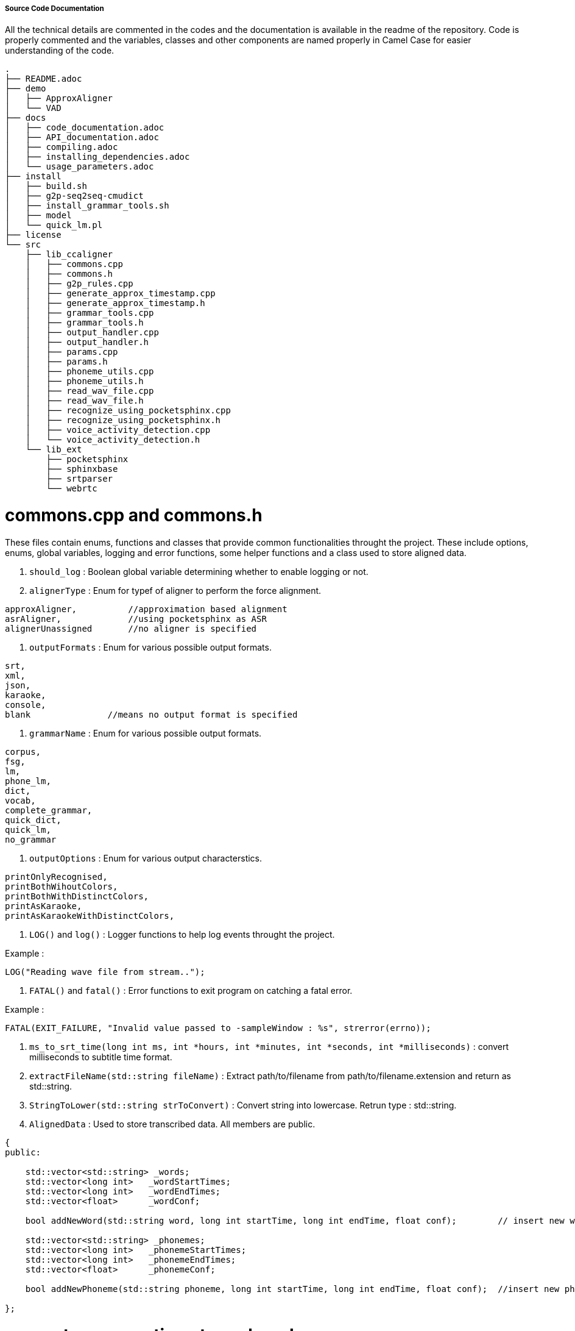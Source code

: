 ===== Source Code Documentation ===== 

All the technical details are commented in the codes and the documentation is available in the readme of the repository. Code is properly commented and the variables, classes and other components are named properly in Camel Case for easier understanding of the code.

```
.
├── README.adoc
├── demo
│   ├── ApproxAligner
│   └── VAD
├── docs
│   ├── code_documentation.adoc
│   ├── API_documentation.adoc
│   ├── compiling.adoc
│   ├── installing_dependencies.adoc
│   └── usage_parameters.adoc
├── install
│   ├── build.sh
│   ├── g2p-seq2seq-cmudict
│   ├── install_grammar_tools.sh
│   ├── model
│   └── quick_lm.pl
├── license
└── src
    ├── lib_ccaligner
    │   ├── commons.cpp
    │   ├── commons.h
    │   ├── g2p_rules.cpp
    │   ├── generate_approx_timestamp.cpp
    │   ├── generate_approx_timestamp.h
    │   ├── grammar_tools.cpp
    │   ├── grammar_tools.h
    │   ├── output_handler.cpp
    │   ├── output_handler.h
    │   ├── params.cpp
    │   ├── params.h
    │   ├── phoneme_utils.cpp
    │   ├── phoneme_utils.h
    │   ├── read_wav_file.cpp
    │   ├── read_wav_file.h
    │   ├── recognize_using_pocketsphinx.cpp
    │   ├── recognize_using_pocketsphinx.h
    │   ├── voice_activity_detection.cpp
    │   └── voice_activity_detection.h
    └── lib_ext
        ├── pocketsphinx
        ├── sphinxbase
        ├── srtparser
        └── webrtc
```

# commons.cpp and commons.h

These files contain enums, functions and classes that provide common functionalities throught the project. These include options, enums, global variables, logging and error functions, some helper functions and a class used to store aligned data.


1. `should_log` 	: Boolean global variable determining whether to enable logging or not.

2. `alignerType`	: Enum for typef of aligner to perform the force alignment.

```
approxAligner,          //approximation based alignment
asrAligner,             //using pocketsphinx as ASR
alignerUnassigned       //no aligner is specified
```

3. `outputFormats`	: Enum for various possible output formats.

```
srt,
xml,
json,
karaoke,
console,
blank               //means no output format is specified
```

4. `grammarName`	: Enum for various possible output formats.

```
corpus,
fsg,
lm,
phone_lm,
dict,
vocab,
complete_grammar,
quick_dict,
quick_lm,
no_grammar
```

5. `outputOptions`	: Enum for various output characterstics.

```
printOnlyRecognised,
printBothWihoutColors,
printBothWithDistinctColors,
printAsKaraoke,
printAsKaraokeWithDistinctColors,
```

6. `LOG()` and `log()` : Logger functions to help log events throught the project.

Example :

```
LOG("Reading wave file from stream..");
```

7. `FATAL()` and `fatal()` : Error functions to exit program on catching a fatal error.

Example :

```
FATAL(EXIT_FAILURE, "Invalid value passed to -sampleWindow : %s", strerror(errno));
```

8. `ms_to_srt_time(long int ms, int *hours, int *minutes, int *seconds, int *milliseconds)` : convert milliseconds to subtitle time format.

9. `extractFileName(std::string fileName)` : Extract path/to/filename from path/to/filename.extension and return as std::string.

10. `StringToLower(std::string strToConvert)` : Convert string into lowercase. Retrun type : std::string.

11. `AlignedData` : Used to store transcribed data. All members are public.

```
{
public:

    std::vector<std::string> _words;
    std::vector<long int>   _wordStartTimes;
    std::vector<long int>   _wordEndTimes;
    std::vector<float>      _wordConf;

    bool addNewWord(std::string word, long int startTime, long int endTime, float conf);	// insert new word

    std::vector<std::string> _phonemes;
    std::vector<long int>   _phonemeStartTimes;
    std::vector<long int>   _phonemeEndTimes;
    std::vector<float>      _phonemeConf;

    bool addNewPhoneme(std::string phoneme, long int startTime, long int endTime, float conf);	//insert new phoneme

};

```

# generate_approx_timestamp.h and generate_approx_timestamp.cpp

These files are responsible for handling current sub and performing approximation based word by word synchronization.

1. `CurrentSub` : Used to store and process a single sub from a subtitle file.

```
class CurrentSub    //processing one subtitle at a time
{
    int _sentenceLength, _wordCount;    //length of the dialogue, number of words in that dialogue
    long _dialogueDuration;             //duration of the dialogue in ms
    static int _wordNumber;             //used to maintain the information about which word is being processed
    SubtitleItem *_sub;                 //the subtitle itself (SubtitleItem is defined in srtparser.h)

public:
    int getDuration (long startTime, long endTime); //return the duration in ms between ending and starting timestamp
    double getWordWeight (std::string word);        //returns the approximate weight of word
    CurrentSub(SubtitleItem *sub);
    void run();                                     //run the approx alignment
    void alignNonRecognised(recognisedBlock currBlock);                      //run the approx alignment on unrecognised words
    void printToSRT(std::string fileName, outputOptions printOption);          //prints the aligned result in SRT format
    void printToConsole(std::string fileName);      //prints the output to console/stdout
    void assignTime(long int &wordDuration, const std::string &word );  //assign the approximate duration the word is estimated to be spoken
    ~CurrentSub();
};
```

2. `ApproxAligner` : Class used to handle and perform approximation based alignment.

```
class ApproxAligner
{
private:
    Params * _parameters;
    std::string _fileName,_outputFileName;          //input and output filenames
    outputFormats _outputFormat;                    //output format (xml/json/srt/stdout)
public:
    ApproxAligner(std::string fileName, outputFormats outputFormat = srt);  //default output is in SRT format
    ApproxAligner(Params * parameters);  //default output is in SRT format
    std::vector<SubtitleItem *, std::allocator<SubtitleItem *>> align();   //begin alignment
    ~ApproxAligner();
};
```

# grammar_tools.h and grammar_tools.cpp

These files are responsible for generating grammar files based on subtitles and chose grammar type.

1. `generate(std::vector <SubtitleItem*> subtitles, grammarName name = complete_grammar)` : Generate grammar based on subtitles of type `grammarName`. Returns a boolean value.

# output_handler.h and output_handler.cpp

1. `initFile(std::string fileName, outputFormats outputFormat)`	: Remove if existing and create a new file fileName.

2. `printFileEnd(std::string fileName, outputFormats outputFormat)` : Print ending closing footers for supplied filetype.

3. `printTranscriptionHeader(std::string fileName, outputFormats outputFormat)` : Print file header while transcription.

4. `printTranscriptionFooter(std::string fileName, outputFormats outputFormat)` : Print file footer while transcription.

5. `printSRT(std::string fileName, std::vector <SubtitleItem*> subtitles, outputOptions printOption)` : Prints the aligned result in SRT format.

6. `printSRTContinuous(std::string fileName, int subCount, SubtitleItem* sub, outputOptions printOption)` : Prints the aligned result in SRT format as they are generated.

7. `printTranscriptionAsSRTContinuous(std::string fileName, AlignedData *alignedData, int printedTillIndex)` : Prints the transcribed result in JSON format as they are generated.

8. `printJSON(std::string fileName, std::vector <SubtitleItem*> subtitles)` : Prints the aligned result in JSON format.

9. `printJSONContinuous(std::string fileName, SubtitleItem* sub)` : Prints the aligned result in JSON format as they are generated.

10. `printTranscriptionAsJSONContinuous(std::string fileName, AlignedData *alignedData, int printedTillIndex)` : Prints the transcribed result in JSON format as they are generated.

11. `printXML(std::string fileName, std::vector <SubtitleItem*> subtitles)` : Prints the aligned information in XML format.

12. `printXMLContinuous(std::string fileName, SubtitleItem* sub)` : Prints the aligned information in XML format as they are generated.

13. `printTranscriptionAsXMLContinuous(std::string fileName, AlignedData *alignedData, int printedTillIndex)` : Prints the transcribed information in XML format as they are generated.

14. `printKaraoke(std::string fileName, std::vector <SubtitleItem*> subtitles, outputOptions printOption)` : Prints the aligned information in Karaoke format.

15. `printKaraokeContinuous(std::string fileName, int subCount, SubtitleItem* sub, outputOptions printOption)` : Prints the aligned information in Karaoke format as they are generated.

# params.h and params.cpp

These files are responsible for parameter parsing, processing, validating and handling.

1. `Params` : Class containing all configuration options and parameters. Provide functions for input, validation and printing parameters.

```
class Params
{
public:
    std::string audioFileName, subtitleFileName, outputFileName, modelPath, lmPath, dictPath, fsgPath, logPath, phoneticlmPath, phonemeLogPath;
    unsigned long searchWindow, sampleWindow, audioWindow;
    alignerType chosenAlignerType;
    grammarName grammarType;
    outputFormats outputFormat;
    outputOptions printOption;
    bool verbosity, useFSG, transcribe, useBatchMode, useExperimentalParams, searchPhonemes, displayRecognised, readStream, quickDict, quickLM;

    Params();
    void inputParams(int argc, char *argv[]);	//process command line arguments to find and fill parameters
    void validateParams();	// validate passed parameters.
    void printParams();		// print the current configuration, i.e. values of all parameters.
    ~Params();

};
```

# phoneme_utils.h and phoneme_utils.cpp

These files provide utitlity functions for phoneme handling. 

1. `std::wstring latin1ToWide(const std::string& s)` : Returns wide string from supplied std::string.

2. `const std::vector<std::pair<std::wregex, std::wstring>>& getReplacementRules()` : Get phonetic rules for G2P conversion.

3. `Phoneme charToPhone(wchar_t c)` : Converts a character to phoneme.

4. `std::vector<Phoneme> stringToPhoneme(const std::string &word)` : Returns a vector of phonemes (std::string) for a string of characters.

# read_wav_file.h and read_wav_file.cpp

These files are contain the code which performs the audio input and processing.

1. `openMode` : Enum for various possible file opening modes.

```
readFile,               //read from a file located on disk
readStreamDirectly,     //read directly from stream/piped data
readStreamIntoBuffer,   //read data from stream/pipe into buffer first, then process
```

2. `findIndex(std::vector<unsigned char>& fileData, std::string chunk)`  : returns the index of beginning of the sub string.

3. `WaveFileData` : Class used for storing and handling wave files.

```
class WaveFileData
{
    std::string _fileName;                  //name/path of the wave file
    std::vector<unsigned char> _fileData;   //content of the wave file
    std::vector<int16_t> _samples;          //the raw samples containing audio data : PCM, 16 bit, Sampled at 16Khz, mono
    openMode _openMode;                     //mode of reading file

    //when reading from file / buffer
    bool checkValidWave (std::vector<unsigned char>& fileData); //check if wave file is valid by reading the RIFF header
    bool decode();  //decode the wave file and fill the _sample vector

    //when reading from stream/pipe
    int processStreamHeader();                      //check if stream is valid wave stream
    int seekToEndOfSubChunk1ID(int remainingBytes); //reach till the end of 'fmt' Chunk ID + skip 1 byte (empty byte)
    int validateSubChunk1(int remainingBytes);      //check the 'fmt' chunk for required wave file config (16 bit, 16KHz, mono, PCM)
    int seekToEndOfSubChunk2ID(int remainingBytes); //reach till the end of 'data' Chunk ID
    int getNumberOfSamples();                       //basically gets size of 'data' Chunk which contains size of samples
    bool readSamplesFromStream(int numberOfSamples);//read the sample from stream and insert in the _sample vector

    unsigned long fourBytesToInt (std::vector<unsigned char>& fileData, int index); //convert 4 bytes into unsigned long int
    int twoBytesToInt (std::vector<unsigned char>& fileData, int index);            //convert 2 bytes into signed integer
    double twoBytesToDouble (int sample);                                           //convert 2 bytes to double; not required rn

public:
    WaveFileData(std::string fileName);                 //initialize wave file for file on disk mode; pass file name
    WaveFileData(openMode mode = readStreamDirectly);   //initialize wave file for stream mode; optionally store in buffer

    bool openFile();                //open file using file name
    bool readStream();              //process stream directly
    bool readStreamUsingBuffer();   //first store stream into buffer, then process
    bool read();                    //the main function which decides the open method using set mode

    std::vector<int16_t> getSamples();  //returns the sample vector; time based coming soon
    ~WaveFileData();
};

```

# recognize_using_pocketsphinx.h and recognize_using_pocketsphinx.cpp

These files contain the code where actual alignment occurs based on PocketSphinx ASR.

1. `levenshtein_distance(const std::string& firstWord, const std::string& secondWord)` : Computes levenshtein distance between two words. Used to measure how close two words are.

2. `PocketsphinxAligner` : Class used to handle PocketSphinx based aligner.

```
class PocketsphinxAligner
{
private:
    std::string _audioFileName, _subtitleFileName, _outputFileName;          //input and output filenames
    std::vector<int16_t> _samples;	// processed audio samples

    // wave file object
    WaveFileData * _file;

    //subtitle file object
    SubtitleParserFactory * _subParserFactory;
    SubtitleParser * _parser;
    std::vector <SubtitleItem*> _subtitles;

    //transcription aligned data storing object
    AlignedData * _alignedData;

    //parameter object
    Params * _parameters;

    //configuration variables
    std::string _modelPath, _lmPath, _dictPath, _fsgPath, _logPath, _phoneticlmPath, _phonemeLogPath;
    long int _audioWindow, _sampleWindow, _searchWindow;

    //decoder variables
    ps_decoder_t * _psWordDecoder, * _psPhonemeDecoder;
    cmd_ln_t * _configWord, * _configPhoneme;
    char const * _hypWord, * _hypPhoneme;
    int _rvWord, _rvPhoneme;
    int32 _scoreWord, _scorePhoneme;

    bool processFiles();	//process input files to obtain processed samples and subtitles.
    bool printWordTimes(cmd_ln_t *config, ps_decoder_t *ps);	//print hypothesis along with it's timeframes
    int findTranscribedWordTimings(cmd_ln_t *config, ps_decoder_t *ps, int index);	///obtain phoneme timestamps and output transcribed data
    recognisedBlock findAndSetWordTimes(cmd_ln_t *config, ps_decoder_t *ps, SubtitleItem *sub); //search word in sub and output it.
    bool findAndSetPhonemeTimes(cmd_ln_t *config, ps_decoder_t *ps, SubtitleItem *sub);	//obtain phoneme timestamps and output it.
    bool reInitDecoder(cmd_ln_t *config, ps_decoder_t *ps);	//reinitialise decoder.
    bool initPhonemeDecoder(std::string phoneticlmPath, std::string phonemeLogPath); //initialise phonectic decoder

public:
    PocketsphinxAligner(Params * parameters);
    bool initDecoder(std::string modelPath, std::string lmPath, std::string dictPath, std::string fsgPath, std::string logPath);	//inintialise word decoder.
    bool generateGrammar(grammarName name);	//generate grammar and LM
    bool recognise();	//begin recognition using PocketSphinx
    bool alignWithFSG();	//perform alignement using FSG
    bool align();	//perform alignement 
    bool recognisePhonemes(const int16_t *sample, int readLimit, SubtitleItem *sub);	//recognise phonemes
    bool transcribe();	//perform transcription
    bool printAligned(std::string outputFileName, outputFormats format);	//print aligned data as
    ~PocketsphinxAligner();

};
```

